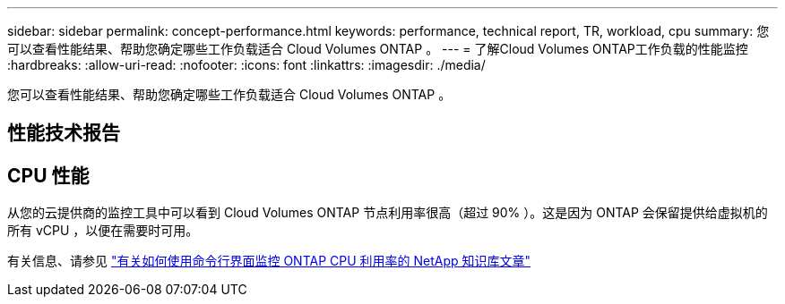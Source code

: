 ---
sidebar: sidebar 
permalink: concept-performance.html 
keywords: performance, technical report, TR, workload, cpu 
summary: 您可以查看性能结果、帮助您确定哪些工作负载适合 Cloud Volumes ONTAP 。 
---
= 了解Cloud Volumes ONTAP工作负载的性能监控
:hardbreaks:
:allow-uri-read: 
:nofooter: 
:icons: font
:linkattrs: 
:imagesdir: ./media/


[role="lead"]
您可以查看性能结果、帮助您确定哪些工作负载适合 Cloud Volumes ONTAP 。



== 性能技术报告

ifdef::aws[]

* 适用于 AWS 的 Cloud Volumes ONTAP
+
link:https://www.netapp.com/pdf.html?item=/media/9088-tr4383pdf.pdf["NetApp 技术报告 4383 ：使用应用程序工作负载在 Amazon Web Services 中对 Cloud Volumes ONTAP 进行性能特征描述"^]



endif::aws[]

ifdef::azure[]

* 适用于 Microsoft Azure 的 Cloud Volumes ONTAP
+
link:https://www.netapp.com/pdf.html?item=/media/9089-tr-4671pdf.pdf["NetApp 技术报告 4671 ： Azure 中的 Cloud Volumes ONTAP 的性能特征与应用程序工作负载"^]



endif::azure[]

ifdef::gcp[]

* 适用于 Google Cloud 的 Cloud Volumes ONTAP
+
link:https://www.netapp.com/pdf.html?item=/media/9090-tr4816pdf.pdf["NetApp 技术报告 4816 ：《适用于 Google Cloud 的 Cloud Volumes ONTAP 性能特征》"^]



endif::gcp[]



== CPU 性能

从您的云提供商的监控工具中可以看到 Cloud Volumes ONTAP 节点利用率很高（超过 90% ）。这是因为 ONTAP 会保留提供给虚拟机的所有 vCPU ，以便在需要时可用。

有关信息、请参见 https://kb.netapp.com/Advice_and_Troubleshooting/Data_Storage_Software/ONTAP_OS/Monitoring_CPU_utilization_before_an_ONTAP_upgrade["有关如何使用命令行界面监控 ONTAP CPU 利用率的 NetApp 知识库文章"^]
